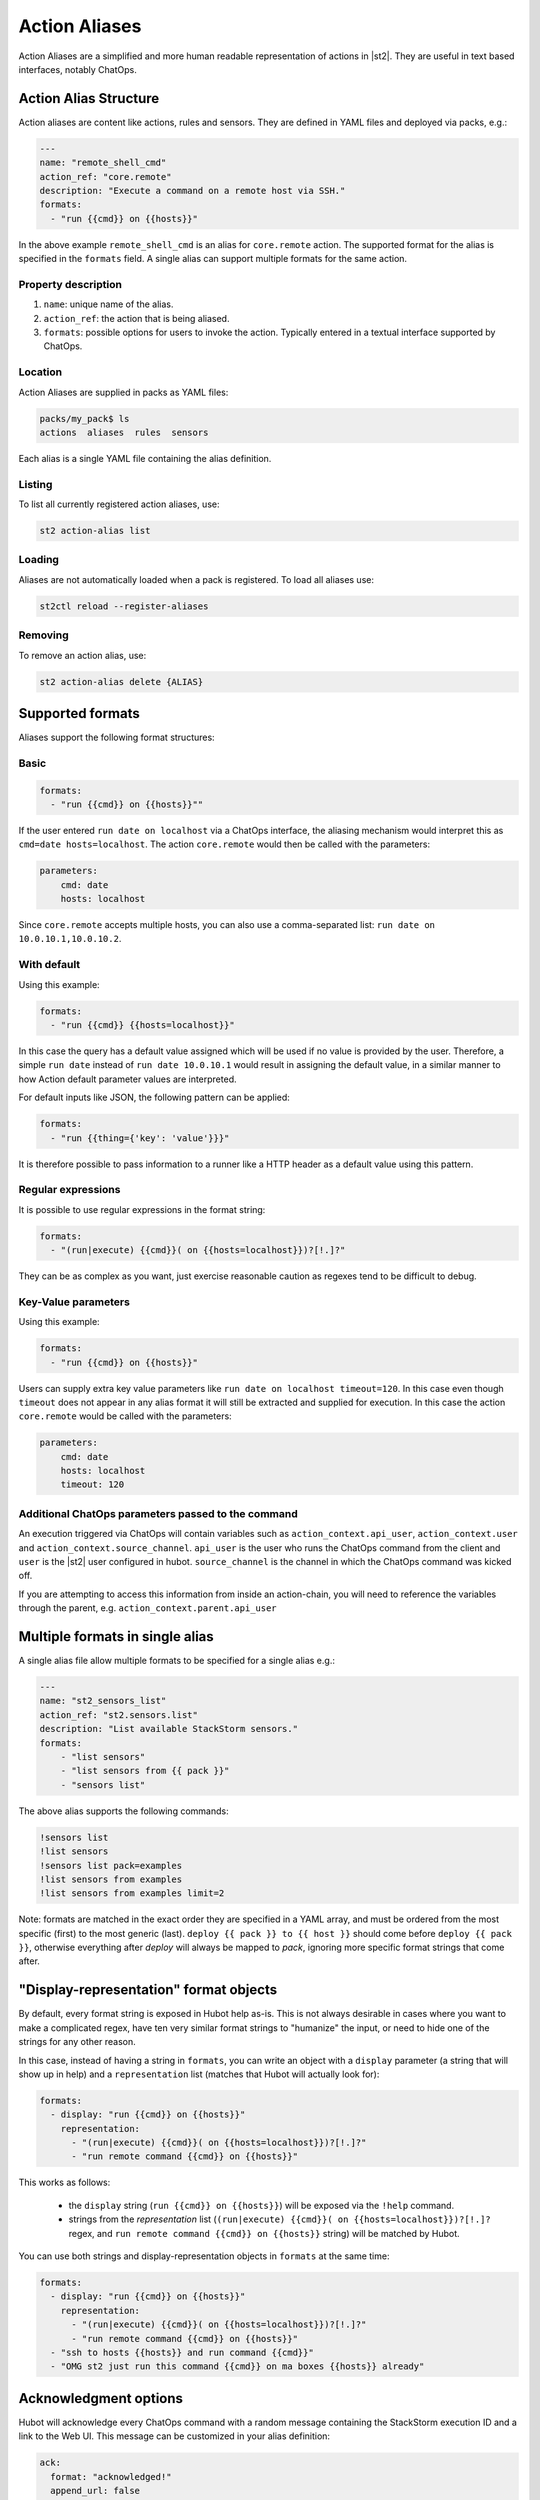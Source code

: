 Action Aliases
==============

Action Aliases are a simplified and more human readable representation
of actions in |st2|. They are useful in text based interfaces, notably ChatOps.

Action Alias Structure
^^^^^^^^^^^^^^^^^^^^^^

Action aliases are content like actions, rules and sensors. They are defined in YAML
files and deployed via packs, e.g.:

.. code-block:: yaml

    ---
    name: "remote_shell_cmd"
    action_ref: "core.remote"
    description: "Execute a command on a remote host via SSH."
    formats:
      - "run {{cmd}} on {{hosts}}"


In the above example ``remote_shell_cmd`` is an alias for ``core.remote`` action. The
supported format for the alias is specified in the ``formats`` field. A single alias can support
multiple formats for the same action.

Property description
~~~~~~~~~~~~~~~~~~~~

1. ``name``: unique name of the alias.
2. ``action_ref``: the action that is being aliased.
3. ``formats``: possible options for users to invoke the action. Typically entered in a textual interface supported by ChatOps.

Location
~~~~~~~~

Action Aliases are supplied in packs as YAML files:

.. code-block:: bash

    packs/my_pack$ ls
    actions  aliases  rules  sensors

Each alias is a single YAML file containing the alias definition.

Listing
~~~~~~~

To list all currently registered action aliases, use:

.. code-block:: bash

   st2 action-alias list

Loading
~~~~~~~

Aliases are not automatically loaded when a pack is registered. To load all aliases use:

.. code-block:: bash

   st2ctl reload --register-aliases

Removing
~~~~~~~~

To remove an action alias, use:

.. code-block:: bash

   st2 action-alias delete {ALIAS}



Supported formats
^^^^^^^^^^^^^^^^^

Aliases support the following format structures:

Basic
~~~~~

.. code-block:: yaml

    formats:
      - "run {{cmd}} on {{hosts}}""


If the user entered ``run date on localhost`` via a ChatOps interface, the aliasing mechanism
would interpret this as ``cmd=date hosts=localhost``. The action ``core.remote`` would then be
called with the parameters:

.. code-block:: yaml

   parameters:
       cmd: date
       hosts: localhost

Since ``core.remote`` accepts multiple hosts, you can also use a comma-separated list:
``run date on 10.0.10.1,10.0.10.2``.

With default
~~~~~~~~~~~~

Using this example:

.. code-block:: yaml

    formats:
      - "run {{cmd}} {{hosts=localhost}}"

In this case the query has a default value assigned which will be used
if no value is provided by the user. Therefore, a simple ``run date`` instead of
``run date 10.0.10.1`` would result in assigning the default value, in a similar
manner to how Action default parameter values are interpreted.

For default inputs like JSON, the following pattern can be applied:

.. code-block:: yaml

    formats:
      - "run {{thing={'key': 'value'}}}"

It is therefore possible to pass information to a runner like a HTTP header as a default value using this pattern.

Regular expressions
~~~~~~~~~~~~~~~~~~~

It is possible to use regular expressions in the format string:

.. code-block:: yaml

    formats:
      - "(run|execute) {{cmd}}( on {{hosts=localhost}})?[!.]?"

They can be as complex as you want, just exercise reasonable caution as regexes tend to be difficult to debug.

Key-Value parameters
~~~~~~~~~~~~~~~~~~~~

Using this example:

.. code-block:: yaml

    formats:
      - "run {{cmd}} on {{hosts}}"

Users can supply extra key value parameters like ``run date on localhost timeout=120``.
In this case even though ``timeout`` does not appear in any alias format it will still
be extracted and supplied for execution. In this case the action ``core.remote``
would be called with the parameters:

.. code-block:: yaml

   parameters:
       cmd: date
       hosts: localhost
       timeout: 120

Additional ChatOps parameters passed to the command
~~~~~~~~~~~~~~~~~~~~~~~~~~~~~~~~~~~~~~~~~~~~~~~~~~~

An execution triggered via ChatOps will contain variables such as ``action_context.api_user``, ``action_context.user`` and ``action_context.source_channel``. ``api_user`` is the user who runs the ChatOps command from the client and ``user`` is the |st2| user configured in hubot. ``source_channel`` is the channel
in which the ChatOps command was kicked off.

If you are attempting to access this information from inside an action-chain, you will need to reference the variables through the parent, e.g. ``action_context.parent.api_user``

Multiple formats in single alias
^^^^^^^^^^^^^^^^^^^^^^^^^^^^^^^^

A single alias file allow multiple formats to be specified for a single alias e.g.:

.. code-block:: yaml

    ---
    name: "st2_sensors_list"
    action_ref: "st2.sensors.list"
    description: "List available StackStorm sensors."
    formats:
        - "list sensors"
        - "list sensors from {{ pack }}"
        - "sensors list"

The above alias supports the following commands:

.. code-block:: bash

    !sensors list
    !list sensors
    !sensors list pack=examples
    !list sensors from examples
    !list sensors from examples limit=2


Note: formats are matched in the exact order they are specified in a YAML array, and must be ordered from the most specific (first) to the most generic (last). ``deploy {{ pack }} to {{ host }}`` should come before ``deploy {{ pack }}``, otherwise everything after `deploy` will always be mapped to `pack`, ignoring more specific format strings that come after.

"Display-representation" format objects
^^^^^^^^^^^^^^^^^^^^^^^^^^^^^^^^^^^^^^^

By default, every format string is exposed in Hubot help as-is. This is not always desirable in cases where you want to make a complicated regex, have ten very similar format strings to "humanize" the input, or need to hide one of the strings for any other reason.

In this case, instead of having a string in ``formats``, you can write an object with a ``display`` parameter (a string that will show up in help) and a ``representation`` list (matches that Hubot will actually look for):

.. code-block:: yaml

    formats:
      - display: "run {{cmd}} on {{hosts}}"
        representation:
          - "(run|execute) {{cmd}}( on {{hosts=localhost}})?[!.]?"
          - "run remote command {{cmd}} on {{hosts}}"

This works as follows:

  - the ``display`` string (``run {{cmd}} on {{hosts}}``) will be exposed via the ``!help`` command.
  - strings from the `representation` list (``(run|execute) {{cmd}}( on {{hosts=localhost}})?[!.]?`` regex, and ``run remote command {{cmd}} on {{hosts}}`` string) will be matched by Hubot.

You can use both strings and display-representation objects in ``formats`` at the same time:

.. code-block:: yaml

    formats:
      - display: "run {{cmd}} on {{hosts}}"
        representation:
          - "(run|execute) {{cmd}}( on {{hosts=localhost}})?[!.]?"
          - "run remote command {{cmd}} on {{hosts}}"
      - "ssh to hosts {{hosts}} and run command {{cmd}}"
      - "OMG st2 just run this command {{cmd}} on ma boxes {{hosts}} already"

Acknowledgment options
^^^^^^^^^^^^^^^^^^^^^^^

Hubot will acknowledge every ChatOps command with a random message containing the StackStorm execution ID and a
link to the Web UI. This message can be customized in your alias definition:

.. code-block:: yaml

    ack:
      format: "acknowledged!"
      append_url: false

The ``format`` parameter will customize your message, and the ``append_url`` flag controls the Web UI link at the end. It is also possible to use Jinja in the format string, with `actionalias` and `execution` comprising the Jinja context:

.. code-block:: yaml

    ack:
      format: "Executing `{{ actionalias.ref }}`, your ID is `{{ execution.id[:2] }}..{{ execution.id[-2:] }}`"

The ``enabled`` parameter controls whether the message will be sent. It defaults to ``true``, and setting it to ``false`` will disable the acknowledgment message altogether:

.. code-block:: yaml

    ack:
      enabled: false

Result options
^^^^^^^^^^^^^^

Similar to ``ack``, you can configure ``result`` to disable result messages or set a custom format so that Hubot will output a nicely formatted list, filter strings, or switch the message text depending on execution status:

.. code-block:: yaml

    result:
      format: |
        Ran command *{{execution.parameters.cmd}}* on *{{ execution.result | length }}* hosts.

        Details are as follows:
        {% for host in execution.result -%}
            Host: *{{host}}*
            ---> stdout: {{execution.result[host].stdout}}
            ---> stderr: {{execution.result[host].stderr}}
        {%+ endfor %}


To disable the result message, you can use the ``enabled`` flag in the same way as in ``ack``.

Plaintext messages (Slack and HipChat)
^^^^^^^^^^^^^^^^^^^^^^^^^^^^^^^^^^^^^^

Result messages tend to be quite long, and Hubot will utilize extra formatting capabilities of some chat clients: Slack messages will be sent as attachments, and HipChat messages are formatted as code blocks. While this is a good fit in most cases, sometimes you want part or all of your message in plaintext. Use ``{~}`` as a delimiter to split a message into a plaintext/attachment pair:

.. code-block:: yaml

    result:
      format: "action completed! {~} {{ execution.result }}"

In this case "action completed!" will be displayed in plaintext, and the execution result will follow as attachment.

``{~}`` at the end of the string will display the whole message in plaintext.

Passing Attachment API parameters (Slack-only)
^^^^^^^^^^^^^^^^^^^^^^^^^^^^^^^^^^^^^^^^^^^^^^

Slack formats ChatOps output as attachments, and you can configure the API
parameters in the ``result.extra.slack`` field.

.. code-block:: yaml

  ---
  name: "kitten"
  description: "Post a kitten picture to cheer people up."
  action_ref: "core.noop"
  formats:
    - "kitten pic"
  ack:
    enabled: false
  result:
    format: "your kittens are here! {~} Regards from the Box Kingdom."
    extra:
      slack:
        image_url: "http://i.imgur.com/Gb9kAYK.jpg"
        fields:
          - title: Kitten headcount
            value: Eight.
            short: true
          - title: Number of boxes
            value: A bunch.
            short: true
        color: "#00AA00"

Everything that's specified in ``extra.slack`` will be passed as-is to
the `Slack Attachment API <https://api.slack.com/docs/attachments>`_.

Note: parameters in ``extra`` support Jinja templating, and you can calculate the values
dynamically:

.. code-block:: yaml

  [...]
  formats:
    - "say {{ phrase }} in {{ color }}"
  result:
    extra:
      slack:
        color: "{{execution.parameters.color}}"
  [...]

Support for other chat providers is coming soon, and of course you are always
welcome to contribute! See the example below for hacking on ``extra``.


Testing and extending alias parameters
^^^^^^^^^^^^^^^^^^^^^^^^^^^^^^^^^^^^^^

Action Aliases have a strict schema, and normally you have to modify it
if you want to introduce new parameters to Hubot. However, ``extra`` (see above)
is schema-less and can be used for hacking on ``hubot-stackstorm`` without
having to modify StackStorm source code.

For example, you might want to introduce an ``audit`` parameter that would make
Hubot log executions of certain aliases into a separate file. You would define it
in your aliases like this:

.. code-block:: yaml

    ---
    name: "remote_shell_cmd"
    action_ref: "core.remote"
    description: "Execute a command on a remote host via SSH."
    formats:
        - "run {{cmd}} on {{hosts}}"
    extra:
      audit: true


Then you can access it as ``extra.audit`` inside the Hubot StackStorm plugin. A good
example of working with ``extra`` parameters is the
`Slack post handler <https://github.com/StackStorm/hubot-stackstorm/blob/v0.4.2/lib/post_data.js#L43>`_
in ``hubot-stackstorm``.

A sample alias ships with |st2|. Please checkout :github_st2:`st2/contrib/examples/aliases/remote_shell_cmd.yaml <contrib/examples/aliases/remote_shell_cmd.yaml>`.
